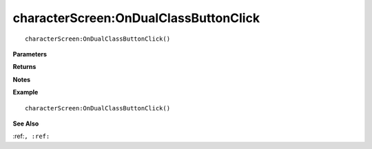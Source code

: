 .. _characterScreen_OnDualClassButtonClick:

===================================
characterScreen\:OnDualClassButtonClick 
===================================

.. description
    
::

   characterScreen:OnDualClassButtonClick()


**Parameters**



**Returns**



**Notes**



**Example**

::

   characterScreen:OnDualClassButtonClick()

**See Also**

:ref:``, :ref:`` 

